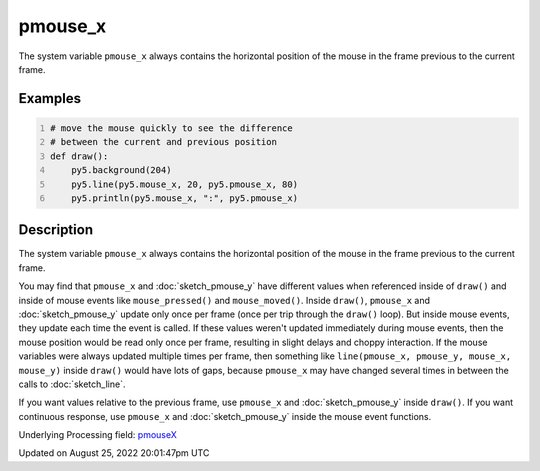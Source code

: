 pmouse_x
========

The system variable ``pmouse_x`` always contains the horizontal position of the mouse in the frame previous to the current frame.

Examples
--------

.. raw:: html

    <div class="example-table">

.. raw:: html

    <div class="example-row"><div class="example-cell-image">

.. raw:: html

    </div><div class="example-cell-code">

.. code:: python
    :number-lines:

    # move the mouse quickly to see the difference
    # between the current and previous position
    def draw():
        py5.background(204)
        py5.line(py5.mouse_x, 20, py5.pmouse_x, 80)
        py5.println(py5.mouse_x, ":", py5.pmouse_x)

.. raw:: html

    </div></div>

.. raw:: html

    </div>

Description
-----------

The system variable ``pmouse_x`` always contains the horizontal position of the mouse in the frame previous to the current frame.

You may find that ``pmouse_x`` and :doc:`sketch_pmouse_y` have different values when referenced inside of ``draw()`` and inside of mouse events like ``mouse_pressed()`` and ``mouse_moved()``. Inside ``draw()``, ``pmouse_x`` and :doc:`sketch_pmouse_y` update only once per frame (once per trip through the ``draw()`` loop). But inside mouse events, they update each time the event is called. If these values weren't updated immediately during mouse events, then the mouse position would be read only once per frame, resulting in slight delays and choppy interaction. If the mouse variables were always updated multiple times per frame, then something like ``line(pmouse_x, pmouse_y, mouse_x, mouse_y)`` inside ``draw()`` would have lots of gaps, because ``pmouse_x`` may have changed several times in between the calls to :doc:`sketch_line`.

If you want values relative to the previous frame, use ``pmouse_x`` and :doc:`sketch_pmouse_y` inside ``draw()``. If you want continuous response, use ``pmouse_x`` and :doc:`sketch_pmouse_y` inside the mouse event functions.

Underlying Processing field: `pmouseX <https://processing.org/reference/pmouseX.html>`_

Updated on August 25, 2022 20:01:47pm UTC


